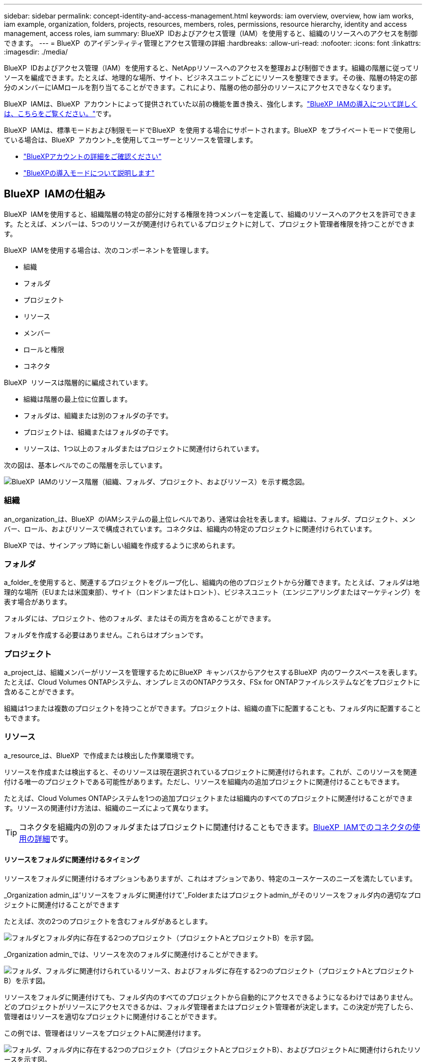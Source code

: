 ---
sidebar: sidebar 
permalink: concept-identity-and-access-management.html 
keywords: iam overview, overview, how iam works, iam example, organization, folders, projects, resources, members, roles, permissions, resource hierarchy, identity and access management, access roles, iam 
summary: BlueXP  IDおよびアクセス管理（IAM）を使用すると、組織のリソースへのアクセスを制御できます。 
---
= BlueXP  のアイデンティティ管理とアクセス管理の詳細
:hardbreaks:
:allow-uri-read: 
:nofooter: 
:icons: font
:linkattrs: 
:imagesdir: ./media/


[role="lead"]
BlueXP  IDおよびアクセス管理（IAM）を使用すると、NetAppリソースへのアクセスを整理および制御できます。組織の階層に従ってリソースを編成できます。たとえば、地理的な場所、サイト、ビジネスユニットごとにリソースを整理できます。その後、階層の特定の部分のメンバーにIAMロールを割り当てることができます。これにより、階層の他の部分のリソースにアクセスできなくなります。

BlueXP  IAMは、BlueXP  アカウントによって提供されていた以前の機能を置き換え、強化します。link:whats-new.html#iam["BlueXP  IAMの導入について詳しくは、こちらをご覧ください。"]です。

BlueXP  IAMは、標準モードおよび制限モードでBlueXP  を使用する場合にサポートされます。BlueXP  をプライベートモードで使用している場合は、BlueXP  アカウント_を使用してユーザーとリソースを管理します。

* link:concept-netapp-accounts.html["BlueXPアカウントの詳細をご確認ください"]
* link:concept-modes.html["BlueXPの導入モードについて説明します"]




== BlueXP  IAMの仕組み

BlueXP  IAMを使用すると、組織階層の特定の部分に対する権限を持つメンバーを定義して、組織のリソースへのアクセスを許可できます。たとえば、メンバーは、5つのリソースが関連付けられているプロジェクトに対して、プロジェクト管理者権限を持つことができます。

BlueXP  IAMを使用する場合は、次のコンポーネントを管理します。

* 組織
* フォルダ
* プロジェクト
* リソース
* メンバー
* ロールと権限
* コネクタ


BlueXP  リソースは階層的に編成されています。

* 組織は階層の最上位に位置します。
* フォルダは、組織または別のフォルダの子です。
* プロジェクトは、組織またはフォルダの子です。
* リソースは、1つ以上のフォルダまたはプロジェクトに関連付けられています。


次の図は、基本レベルでのこの階層を示しています。

image:diagram-iam-resource-hierarchy.png["BlueXP  IAMのリソース階層（組織、フォルダ、プロジェクト、およびリソース）を示す概念図。"]



=== 組織

an_organization_は、BlueXP  のIAMシステムの最上位レベルであり、通常は会社を表します。組織は、フォルダ、プロジェクト、メンバー、ロール、およびリソースで構成されています。コネクタは、組織内の特定のプロジェクトに関連付けられています。

BlueXP では、サインアップ時に新しい組織を作成するように求められます。



=== フォルダ

a_folder_を使用すると、関連するプロジェクトをグループ化し、組織内の他のプロジェクトから分離できます。たとえば、フォルダは地理的な場所（EUまたは米国東部）、サイト（ロンドンまたはトロント）、ビジネスユニット（エンジニアリングまたはマーケティング）を表す場合があります。

フォルダには、プロジェクト、他のフォルダ、またはその両方を含めることができます。

フォルダを作成する必要はありません。これらはオプションです。



=== プロジェクト

a_project_は、組織メンバーがリソースを管理するためにBlueXP  キャンバスからアクセスするBlueXP  内のワークスペースを表します。たとえば、Cloud Volumes ONTAPシステム、オンプレミスのONTAPクラスタ、FSx for ONTAPファイルシステムなどをプロジェクトに含めることができます。

組織は1つまたは複数のプロジェクトを持つことができます。プロジェクトは、組織の直下に配置することも、フォルダ内に配置することもできます。



=== リソース

a_resource_は、BlueXP  で作成または検出した作業環境です。

リソースを作成または検出すると、そのリソースは現在選択されているプロジェクトに関連付けられます。これが、このリソースを関連付ける唯一のプロジェクトである可能性があります。ただし、リソースを組織内の追加プロジェクトに関連付けることもできます。

たとえば、Cloud Volumes ONTAPシステムを1つの追加プロジェクトまたは組織内のすべてのプロジェクトに関連付けることができます。リソースの関連付け方法は、組織のニーズによって異なります。


TIP: コネクタを組織内の別のフォルダまたはプロジェクトに関連付けることもできます。<<コネクタ,BlueXP  IAMでのコネクタの使用の詳細>>です。



==== リソースをフォルダに関連付けるタイミング

リソースをフォルダに関連付けるオプションもありますが、これはオプションであり、特定のユースケースのニーズを満たしています。

_Organization admin_は'リソースをフォルダに関連付けて'_Folderまたはプロジェクトadmin_がそのリソースをフォルダ内の適切なプロジェクトに関連付けることができます

たとえば、次の2つのプロジェクトを含むフォルダがあるとします。

image:diagram-iam-resource-association-folder-1.png["フォルダとフォルダ内に存在する2つのプロジェクト（プロジェクトAとプロジェクトB）を示す図。"]

_Organization admin_では、リソースを次のフォルダに関連付けることができます。

image:diagram-iam-resource-association-folder-2.png["フォルダ、フォルダに関連付けられているリソース、およびフォルダに存在する2つのプロジェクト（プロジェクトAとプロジェクトB）を示す図。"]

リソースをフォルダに関連付けても、フォルダ内のすべてのプロジェクトから自動的にアクセスできるようになるわけではありません。どのプロジェクトがリソースにアクセスできるかは、フォルダ管理者またはプロジェクト管理者が決定します。この決定が完了したら、管理者はリソースを適切なプロジェクトに関連付けることができます。

この例では、管理者はリソースをプロジェクトAに関連付けます。

image:diagram-iam-resource-association-folder-3.png["フォルダ、フォルダ内に存在する2つのプロジェクト（プロジェクトAとプロジェクトB）、およびプロジェクトAに関連付けられたリソースを示す図。"]

プロジェクトAの権限を持つメンバーがリソースにアクセスできるようになりました。



=== メンバー

組織のメンバーは、ユーザーアカウントまたはサービスアカウントです。サービスアカウントは通常、アプリケーションによって使用され、人間の介入なしに指定されたタスクを完了します。

組織には'_Organization admin_roleを持つユーザーが少なくとも1人存在します(組織を作成するユーザーには'このロールが自動的に割り当てられます)組織に他のメンバーを追加し、リソース階層のさまざまなレベルで異なる権限を割り当てることができます。



=== ロールと権限

BlueXP  IAMでは、組織メンバーに直接権限を付与することはありません。代わりに、各メンバーにロールを付与します。ロールには、メンバーがリソース階層の特定のレベルで特定のアクションを実行できるようにする一連の権限が含まれています。

リソース階層の特定の部分に権限を付与することで、メンバーがタスクを完了するために必要なリソースのみにアクセス権を制限できます。



==== 階層内でロールを割り当てることができる場所

メンバーをロールに関連付ける場合は、組織全体、特定のフォルダ、または特定のプロジェクトを選択する必要があります。選択したロールにより、階層の選択した部分のリソースにメンバー権限が付与されます。



==== ロールの継承

ロールを割り当てると、そのロールは組織階層に継承されます。

組織:: 組織レベルでメンバーにアクセス ロールを付与すると、組織内のすべてのフォルダー、プロジェクト、リソースがそのロールを継承します。これは、メンバーが組織内のすべてのものに対する権限を持っていることを意味します。
フォルダ:: フォルダ レベルでアクセス ロールを付与すると、フォルダ内のすべてのフォルダ、プロジェクト、リソースがそのロールを継承します。
+
--
たとえば、フォルダーレベルで役割を割り当て、そのフォルダーに3つのプロジェクトがある場合、メンバーにはこれら3つのプロジェクトと関連リソースに対する権限が与えられます。

--
プロジェクト:: プロジェクト レベルでアクセス ロールを付与すると、そのプロジェクトに関連付けられているすべてのリソースがそのロールを継承します。




==== 複数のロール

組織階層のさまざまなレベルで、各組織メンバーに役割を割り当てることができます。同じロールでも別のロールでもかまいません。たとえば、プロジェクト1とプロジェクト2のメンバーロールAを割り当てることができます。または、プロジェクト1にメンバーロールAを、プロジェクト2にロールBを割り当てることもできます。



==== アクセスロール

BlueXP  では、組織のメンバーに割り当てることができるいくつかの事前定義されたロールがサポートされています。

link:reference-iam-predefined-roles.html["アクセスロールの詳細"]です。



=== コネクタ

組織管理者_がコネクタを作成すると、BlueXP  はそのコネクタを組織および現在選択されているプロジェクトに自動的に関連付けます。_Organization admin_は、組織内の任意の場所からそのコネクタに自動的にアクセスできます。ただし、組織内に別のロールを持つ他のメンバーがいる場合は、そのコネクタを他のプロジェクトに関連付けない限り、それらのメンバーはそのコネクタが作成されたプロジェクトからのみそのコネクタにアクセスできます。

次の場合には、コネクタを別のプロジェクトで使用できるようにすることができます。

* 組織内のメンバーが既存のコネクタを使用して、別のプロジェクトで追加の作業環境を作成または検出できるようにする場合
* 既存のリソースを別のプロジェクトに関連付け、そのリソースはコネクターによって管理されている
+
追加のプロジェクトに関連付けたリソースが BlueXP コネクタを使用して検出された場合は、そのリソースが現在関連付けられているプロジェクトにコネクタを関連付ける必要もあります。そうしないと、_組織管理者_ ロールを持たないメンバーは、BlueXP キャンバスからコネクタとその関連リソースにアクセスできなくなります。



関連付けは、BlueXP  IAMの*コネクタ*ページから作成できます。

* コネクタとプロジェクトの関連付け
+
コネクタをプロジェクトに関連付けると、プロジェクトを表示しているときに、そのコネクタにBlueXP  キャンバスからアクセスできます。

* コネクタとフォルダの関連付け
+
コネクタをフォルダに関連付けても、フォルダ内のすべてのプロジェクトからコネクタに自動的にアクセスできるわけではありません。組織メンバーは、コネクタを特定のプロジェクトに関連付けるまで、プロジェクトからコネクタにアクセスできません。

+
_Organization admin_はコネクタをフォルダに関連付けて、_Folderまたはプロジェクトadmin_がそのコネクタをフォルダ内の適切なプロジェクトに関連付けるかどうかを決定できるようにする場合があります。





== IAMの例

次の例は、組織のセットアップ方法を示しています。



=== シンプルな構成

次の図は、デフォルトのプロジェクトを使用し、フォルダを使用しない組織の簡単な例を示しています。1人のメンバーが組織全体を管理します。

image:diagram-iam-example-hierarchy-simple.png["プロジェクト、関連リソース、および1人の組織管理者を持つ組織を示す概念図。"]



=== 高度な構成

次の図は、フォルダを使用して、ビジネス内の地理的な場所ごとにプロジェクトを整理する組織を示しています。各プロジェクトには、関連するリソースの独自のセットがあります。メンバーには、組織内の各フォルダの組織管理者と管理者が含まれます。

image:diagram-iam-example-hierarchy-advanced.png["3つのフォルダ、それぞれ3つのプロジェクト、および関連するリソースを持つ組織を示す概念図。組織管理者1人とフォルダ管理者3人の4人のメンバーがいます。"]



== BlueXP  IAMの機能

次に、IAMを使用してBlueXP  組織を管理する例を示します。

* 特定のメンバーに特定のロールを付与して、必要なタスクのみを完了できるようにします。
* メンバーの権限を変更する理由は、メンバーが部門を移動した場合や、追加の権限がある場合です。
* 退社したユーザを削除します。
* 新しいビジネスユニットによってNetAppストレージが追加されたため、フォルダまたはプロジェクトを階層に追加します。
* リソースに別のチームが使用できる容量があるため、リソースを別のプロジェクトに関連付けます。
* メンバーがアクセスできるリソースを表示します。
* 特定のプロジェクトに関連付けられているメンバーとリソースを表示します。




== 次の手順

* link:task-iam-get-started.html["BlueXP  IAMの使用を開始する"]
* link:task-iam-manage-folders-projects.html["フォルダとプロジェクトを使用してBlueXP  でリソースを整理する"]
* link:task-iam-manage-members-permissions.html["BlueXP  メンバーとその権限を管理します。"]
* link:task-iam-manage-resources.html["BlueXP  組織のリソース階層を管理します。"]
* link:task-iam-associate-connectors.html["フォルダーおよびプロジェクトへのコネクターの関連付け"]
* link:task-iam-switch-organizations-projects.html["BlueXP  プロジェクトと組織を切り替える"]
* link:task-iam-rename-organization.html["BlueXP  組織の名前を変更する"]
* link:task-iam-audit-actions-timeline.html["IAMアクティビティの監視または監査"]
* link:reference-iam-predefined-roles.html["BlueXP  アクセスロール"]
* https://docs.netapp.com/us-en/bluexp-automation/tenancyv4/overview.html["BlueXP  IAM向けAPIの詳細"^]

